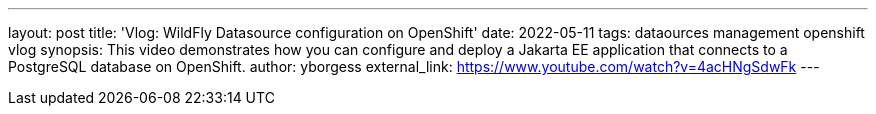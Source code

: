 ---
layout: post
title:  'Vlog: WildFly Datasource configuration on OpenShift'
date:   2022-05-11
tags:   dataources management openshift vlog
synopsis: This video demonstrates how you can configure and deploy a Jakarta EE application that connects to a PostgreSQL database on OpenShift.
author: yborgess
external_link: https://www.youtube.com/watch?v=4acHNgSdwFk
---
